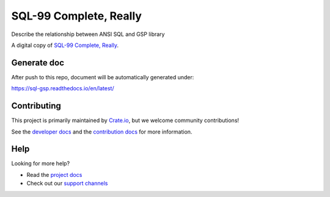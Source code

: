 =======================
SQL-99 Complete, Really
=======================

Describe the relationship between ANSI SQL and GSP library

A digital copy of `SQL-99 Complete, Really`_.

Generate doc
============
After push to this repo, document will be automatically generated under:

https://sql-gsp.readthedocs.io/en/latest/


Contributing
============

This project is primarily maintained by Crate.io_, but we welcome community
contributions!

See the `developer docs`_ and the `contribution docs`_ for more information.


Help
====

Looking for more help?

- Read the `project docs`_
- Check out our `support channels`_


.. _contribution docs: CONTRIBUTING.rst
.. _Crate.io: http://crate.io/
.. _developer docs: DEVELOP.rst
.. _project docs: https://crate.io/docs/sql-99/en/latest/
.. _Sphinx: http://www.sphinx-doc.org/en/master/
.. _SQL-99 Complete, Really: https://openlibrary.org/books/OL8128443M/SQL-99_Complete_Really
.. _support channels: https://crate.io/support/
